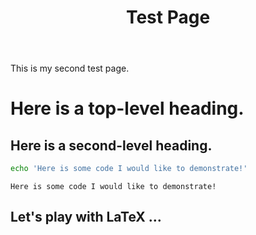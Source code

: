 #+title: Test Page
#+HTML_MATHJAX: align: left indent: 5em tagside: left font: Neo-Euler

#+options: :html-scale 2

This is my second test page.

* Here is a top-level heading.

** Here is a second-level heading.

#+BEGIN_SRC sh :exports both
echo 'Here is some code I would like to demonstrate!'
#+END_SRC

#+RESULTS:
: Here is some code I would like to demonstrate!

** Let's play with \LaTeX ...

   #+name: naem
   #+BEGIN_SRC latex :file test.png :exports results :results raw :html-scale 2 :html-resolution 600
     $e^{i\pi}=-1$
   #+END_SRC

   #+ATTR_HTML: :align left :width 600
   #+RESULTS: naem
   [[file:test.png]]
